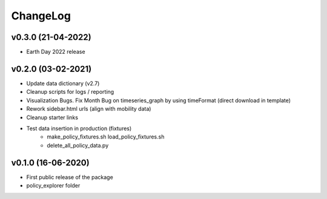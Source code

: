 ChangeLog
===========================

v0.3.0 (21-04-2022)
-------------------
* Earth Day 2022 release

v0.2.0 (03-02-2021)
-------------------
* Update data dictionary (v2.7)
* Cleanup scripts for logs / reporting
* Visualization Bugs. Fix Month Bug on timeseries_graph by using timeFormat (direct download in template)
* Rework sidebar.html urls (align with mobility data)
* Cleanup starter links
* Test data insertion in production (fixtures)
    * make_policy_fixtures.sh load_policy_fixtures.sh
    * delete_all_policy_data.py

v0.1.0 (16-06-2020)
-------------------
* First public release of the package
* policy_explorer folder
